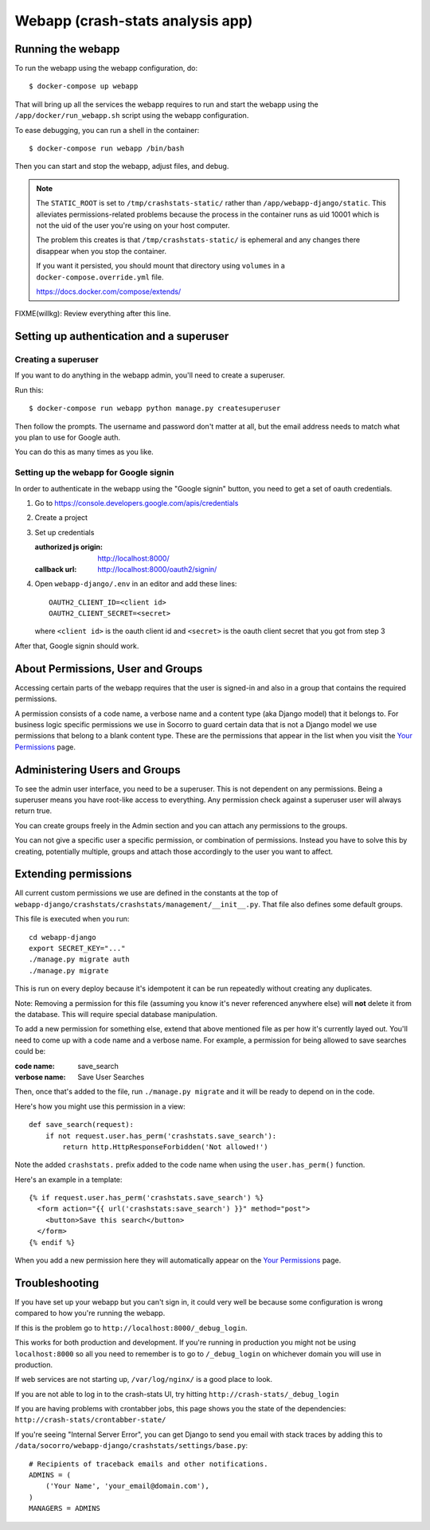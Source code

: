 .. _webapp-chapter:

=================================
Webapp (crash-stats analysis app)
=================================

Running the webapp
==================

To run the webapp using the webapp configuration, do::

  $ docker-compose up webapp


That will bring up all the services the webapp requires to run and start the
webapp using the ``/app/docker/run_webapp.sh`` script using the webapp
configuration.

To ease debugging, you can run a shell in the container::

  $ docker-compose run webapp /bin/bash


Then you can start and stop the webapp, adjust files, and debug.


.. Note::

   The ``STATIC_ROOT`` is set to ``/tmp/crashstats-static/`` rather than
   ``/app/webapp-django/static``. This alleviates permissions-related problems
   because the process in the container runs as uid 10001 which is not the uid
   of the user you're using on your host computer.

   The problem this creates is that ``/tmp/crashstats-static/`` is ephemeral
   and any changes there disappear when you stop the container.

   If you want it persisted, you should mount that directory using ``volumes``
   in a ``docker-compose.override.yml`` file.

   https://docs.docker.com/compose/extends/


FIXME(willkg): Review everything after this line.


Setting up authentication and a superuser
=========================================

Creating a superuser
--------------------

If you want to do anything in the webapp admin, you'll need to create a
superuser.

Run this::

  $ docker-compose run webapp python manage.py createsuperuser


Then follow the prompts. The username and password don't matter at all, but the
email address needs to match what you plan to use for Google auth.

You can do this as many times as you like.


Setting up the webapp for Google signin
---------------------------------------

In order to authenticate in the webapp using the "Google signin" button, you
need to get a set of oauth credentials.

1. Go to https://console.developers.google.com/apis/credentials

2. Create a project

3. Set up credentials

   :authorized js origin: http://localhost:8000/
   :callback url: http://localhost:8000/oauth2/signin/

4. Open ``webapp-django/.env`` in an editor and add these lines::

       OAUTH2_CLIENT_ID=<client id>
       OAUTH2_CLIENT_SECRET=<secret>

   where ``<client id>`` is the oauth client id and ``<secret>`` is the oauth
   client secret that you got from step 3


After that, Google signin should work.


About Permissions, User and Groups
==================================

Accessing certain parts of the webapp requires that the user is signed-in and
also in a group that contains the required permissions.

A permission consists of a code name, a verbose name and a content type (aka
Django model) that it belongs to. For business logic specific permissions we use
in Socorro to guard certain data that is not a Django model we use permissions
that belong to a blank content type. These are the permissions that appear in
the list when you visit the `Your Permissions
<https://crash-stats.mozilla.com/permissions/>`_ page.


Administering Users and Groups
==============================

To see the admin user interface, you need to be a superuser. This is not
dependent on any permissions. Being a superuser means you have root-like access
to everything. Any permission check against a superuser user will always return
true.

You can create groups freely in the Admin section and you can attach any
permissions to the groups.

You can not give a specific user a specific permission, or combination of
permissions. Instead you have to solve this by creating, potentially multiple,
groups and attach those accordingly to the user you want to affect.


Extending permissions
=====================

All current custom permissions we use are defined in the constants at the top of
``webapp-django/crashstats/crashstats/management/__init__.py``. That file also
defines some default groups.

This file is executed when you run:

::

   cd webapp-django
   export SECRET_KEY="..."
   ./manage.py migrate auth
   ./manage.py migrate


This is run on every deploy because it's idempotent it can be run repeatedly
without creating any duplicates.

Note: Removing a permission for this file (assuming you know it's never
referenced anywhere else) will **not** delete it from the database. This will
require special database manipulation.

To add a new permission for something else, extend that above mentioned file as
per how it's currently layed out. You'll need to come up with a code name and a
verbose name. For example, a permission for being allowed to save searches could
be:

:code name:    save_search
:verbose name: Save User Searches


Then, once that's added to the file, run ``./manage.py migrate`` and it will be
ready to depend on in the code.

Here's how you might use this permission in a view::

  def save_search(request):
      if not request.user.has_perm('crashstats.save_search'):
	  return http.HttpResponseForbidden('Not allowed!')


Note the added ``crashstats.`` prefix added to the code name when using the
``user.has_perm()`` function.

Here's an example in a template::

  {% if request.user.has_perm('crashstats.save_search') %}
    <form action="{{ url('crashstats:save_search') }}" method="post">
      <button>Save this search</button>
    </form>
  {% endif %}


When you add a new permission here they will automatically appear on the `Your
Permissions <https://crash-stats.mozilla.com/permissions/>`_ page.


Troubleshooting
===============

If you have set up your webapp but you can't sign in, it could very well be
because some configuration is wrong compared to how you're running the webapp.

If this is the problem go to ``http://localhost:8000/_debug_login``.

This works for both production and development. If you're running in production
you might not be using ``localhost:8000`` so all you need to remember is to go
to ``/_debug_login`` on whichever domain you will use in production.

If web services are not starting up, ``/var/log/nginx/`` is a good place to
look.

If you are not able to log in to the crash-stats UI, try hitting
``http://crash-stats/_debug_login``

If you are having problems with crontabber jobs, this page shows you the
state of the dependencies: ``http://crash-stats/crontabber-state/``

If you're seeing "Internal Server Error", you can get Django to send you email
with stack traces by adding this to
``/data/socorro/webapp-django/crashstats/settings/base.py``:

::

  # Recipients of traceback emails and other notifications.
  ADMINS = (
      ('Your Name', 'your_email@domain.com'),
  )
  MANAGERS = ADMINS
